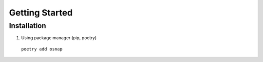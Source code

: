 Getting Started
===============

Installation
---------------

1. Using package manager (pip, poetry)
   
  ``poetry add osnap``

